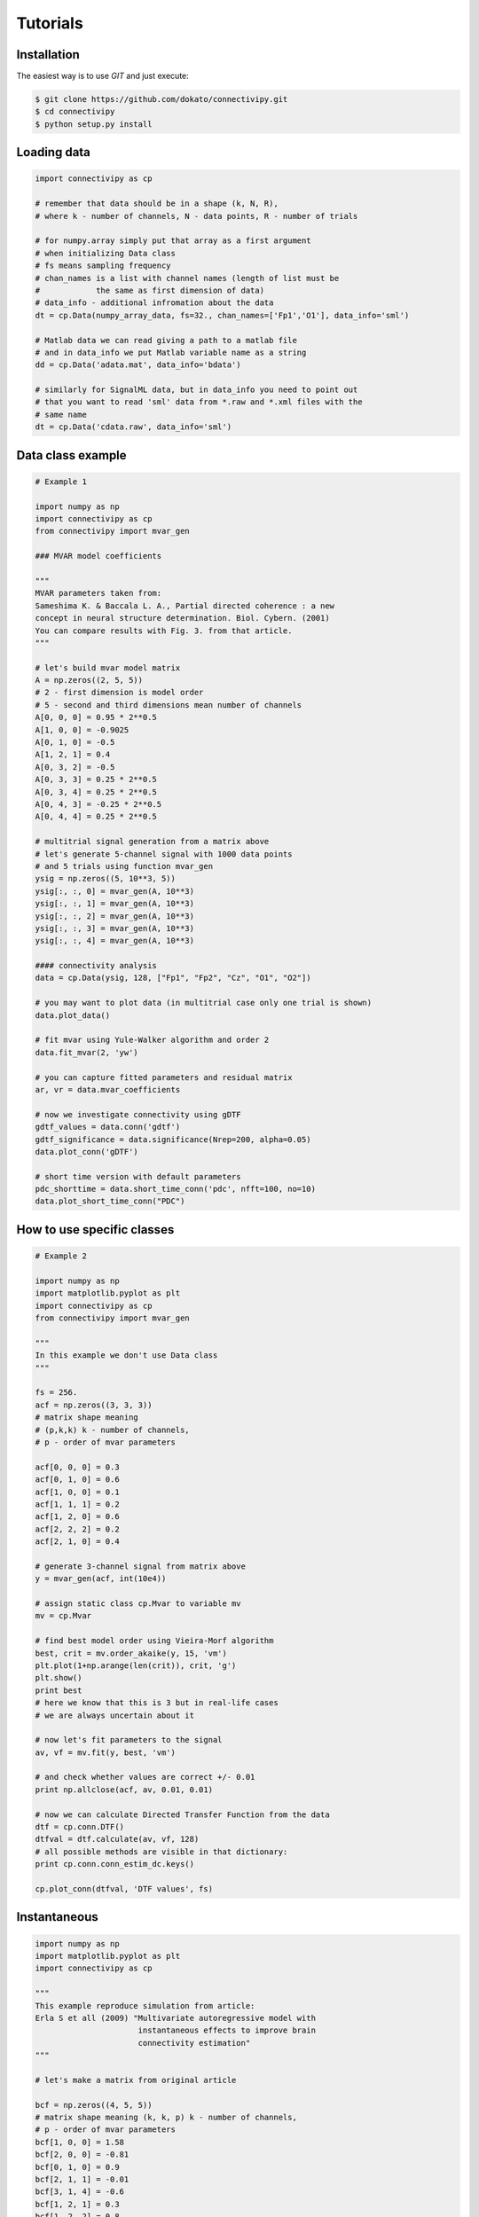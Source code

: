 .. _tutorial:

Tutorials
==================

Installation
########

The easiest way is to use *GIT* and just execute:

.. code-block:: bash

    $ git clone https://github.com/dokato/connectivipy.git
    $ cd connectivipy
    $ python setup.py install

Loading data
########

.. code-block:: python

    import connectivipy as cp
    
    # remember that data should be in a shape (k, N, R),
    # where k - number of channels, N - data points, R - number of trials
    
    # for numpy.array simply put that array as a first argument
    # when initializing Data class
    # fs means sampling frequency
    # chan_names is a list with channel names (length of list must be
    #            the same as first dimension of data)
    # data_info - additional infromation about the data
    dt = cp.Data(numpy_array_data, fs=32., chan_names=['Fp1','O1'], data_info='sml')

    # Matlab data we can read giving a path to a matlab file
    # and in data_info we put Matlab variable name as a string
    dd = cp.Data('adata.mat', data_info='bdata')

    # similarly for SignalML data, but in data_info you need to point out
    # that you want to read 'sml' data from *.raw and *.xml files with the
    # same name 
    dt = cp.Data('cdata.raw', data_info='sml')

Data class example
########

.. code-block:: python
    
    # Example 1

    import numpy as np
    import connectivipy as cp
    from connectivipy import mvar_gen

    ### MVAR model coefficients

    """
    MVAR parameters taken from:
    Sameshima K. & Baccala L. A., Partial directed coherence : a new
    concept in neural structure determination. Biol. Cybern. (2001)
    You can compare results with Fig. 3. from that article.
    """

    # let's build mvar model matrix
    A = np.zeros((2, 5, 5))
    # 2 - first dimension is model order
    # 5 - second and third dimensions mean number of channels
    A[0, 0, 0] = 0.95 * 2**0.5
    A[1, 0, 0] = -0.9025
    A[0, 1, 0] = -0.5
    A[1, 2, 1] = 0.4
    A[0, 3, 2] = -0.5
    A[0, 3, 3] = 0.25 * 2**0.5
    A[0, 3, 4] = 0.25 * 2**0.5
    A[0, 4, 3] = -0.25 * 2**0.5
    A[0, 4, 4] = 0.25 * 2**0.5

    # multitrial signal generation from a matrix above
    # let's generate 5-channel signal with 1000 data points
    # and 5 trials using function mvar_gen
    ysig = np.zeros((5, 10**3, 5))
    ysig[:, :, 0] = mvar_gen(A, 10**3)
    ysig[:, :, 1] = mvar_gen(A, 10**3)
    ysig[:, :, 2] = mvar_gen(A, 10**3)
    ysig[:, :, 3] = mvar_gen(A, 10**3)
    ysig[:, :, 4] = mvar_gen(A, 10**3)

    #### connectivity analysis
    data = cp.Data(ysig, 128, ["Fp1", "Fp2", "Cz", "O1", "O2"])

    # you may want to plot data (in multitrial case only one trial is shown)
    data.plot_data()

    # fit mvar using Yule-Walker algorithm and order 2
    data.fit_mvar(2, 'yw')

    # you can capture fitted parameters and residual matrix
    ar, vr = data.mvar_coefficients

    # now we investigate connectivity using gDTF
    gdtf_values = data.conn('gdtf')
    gdtf_significance = data.significance(Nrep=200, alpha=0.05)
    data.plot_conn('gDTF')

    # short time version with default parameters
    pdc_shorttime = data.short_time_conn('pdc', nfft=100, no=10)
    data.plot_short_time_conn("PDC")


How to use specific classes
########

.. code-block:: python
    
    # Example 2
    
    import numpy as np
    import matplotlib.pyplot as plt
    import connectivipy as cp
    from connectivipy import mvar_gen

    """
    In this example we don't use Data class
    """

    fs = 256.
    acf = np.zeros((3, 3, 3))
    # matrix shape meaning
    # (p,k,k) k - number of channels,
    # p - order of mvar parameters

    acf[0, 0, 0] = 0.3
    acf[0, 1, 0] = 0.6
    acf[1, 0, 0] = 0.1
    acf[1, 1, 1] = 0.2
    acf[1, 2, 0] = 0.6
    acf[2, 2, 2] = 0.2
    acf[2, 1, 0] = 0.4

    # generate 3-channel signal from matrix above
    y = mvar_gen(acf, int(10e4))

    # assign static class cp.Mvar to variable mv
    mv = cp.Mvar

    # find best model order using Vieira-Morf algorithm
    best, crit = mv.order_akaike(y, 15, 'vm')
    plt.plot(1+np.arange(len(crit)), crit, 'g')
    plt.show()
    print best
    # here we know that this is 3 but in real-life cases
    # we are always uncertain about it

    # now let's fit parameters to the signal
    av, vf = mv.fit(y, best, 'vm')

    # and check whether values are correct +/- 0.01
    print np.allclose(acf, av, 0.01, 0.01)

    # now we can calculate Directed Transfer Function from the data
    dtf = cp.conn.DTF()
    dtfval = dtf.calculate(av, vf, 128)
    # all possible methods are visible in that dictionary:
    print cp.conn.conn_estim_dc.keys()

    cp.plot_conn(dtfval, 'DTF values', fs)

Instantaneous
########

.. code-block:: python
    
    import numpy as np
    import matplotlib.pyplot as plt
    import connectivipy as cp

    """
    This example reproduce simulation from article:
    Erla S et all (2009) "Multivariate autoregressive model with
                          instantaneous effects to improve brain
                          connectivity estimation"
    """

    # let's make a matrix from original article

    bcf = np.zeros((4, 5, 5))
    # matrix shape meaning (k, k, p) k - number of channels,
    # p - order of mvar parameters
    bcf[1, 0, 0] = 1.58
    bcf[2, 0, 0] = -0.81
    bcf[0, 1, 0] = 0.9
    bcf[2, 1, 1] = -0.01
    bcf[3, 1, 4] = -0.6
    bcf[1, 2, 1] = 0.3
    bcf[1, 2, 2] = 0.8
    bcf[2, 2, 1] = 0.3
    bcf[2, 2, 2] = -0.25
    bcf[3, 2, 1] = 0.3
    bcf[0, 3, 1] = 0.9
    bcf[1, 3, 1] = -0.6
    bcf[3, 3, 1] = 0.3
    bcf[1, 4, 3] = -0.3
    bcf[2, 4, 0] = 0.9
    bcf[2, 4, 3] = -0.3
    bcf[3, 4, 2] = 0.6

    # now we build a corresponding MVAR process without instantenous effect
    L = np.linalg.inv(np.eye(5)-bcf[0])
    acf = np.zeros((3, 5, 5))
    for i in xrange(3):
        acf[i] = np.dot(L, bcf[i+1])

    # generate 5-channel signals from matrix above
    signal_inst = cp.mvar_gen_inst(bcf, int(10e4))
    signal = cp.mvar_gen(acf, int(10e4))

    # fit MVAR parameters
    bv, vfb = cp.Mvar.fit(signal_inst, 3, 'yw')

    av, vfa = cp.Mvar.fit(signal, 3, 'yw')

    # use connectivity estimators
    ipdc = cp.conn.iPDC()
    ipdcval = ipdc.calculate(bv, vfb, 1.)

    pdc = cp.conn.PDC()
    pdcval = pdc.calculate(av, vfa, 1.)

    def plot_double_conn(values_a, values_b, name='', fs=1, ylim=None, xlim=None, show=True):
        "function to plot two sets of connectivity values"
        fq, k, k = values_a.shape
        fig, axes = plt.subplots(k, k)
        freqs = np.linspace(0, fs*0.5, fq)
        if not xlim:
            xlim = [0, np.max(freqs)]
        if not ylim:
            ylim = [0, 1]
        for i in xrange(k):
            for j in xrange(k):
                axes[i, j].fill_between(freqs, values_b[:, i, j], 0, facecolor='red', alpha=0.5)
                axes[i, j].fill_between(freqs, values_a[:, i, j], 0, facecolor='black', alpha=0.5)
                axes[i, j].set_xlim(xlim)
                axes[i, j].set_ylim(ylim)
        plt.suptitle(name,y=0.98)
        plt.tight_layout()
        plt.subplots_adjust(top=0.92)
        if show:
            plt.show()

    plot_double_conn(pdcval**2, ipdcval**2, 'PDC / iPDC')

